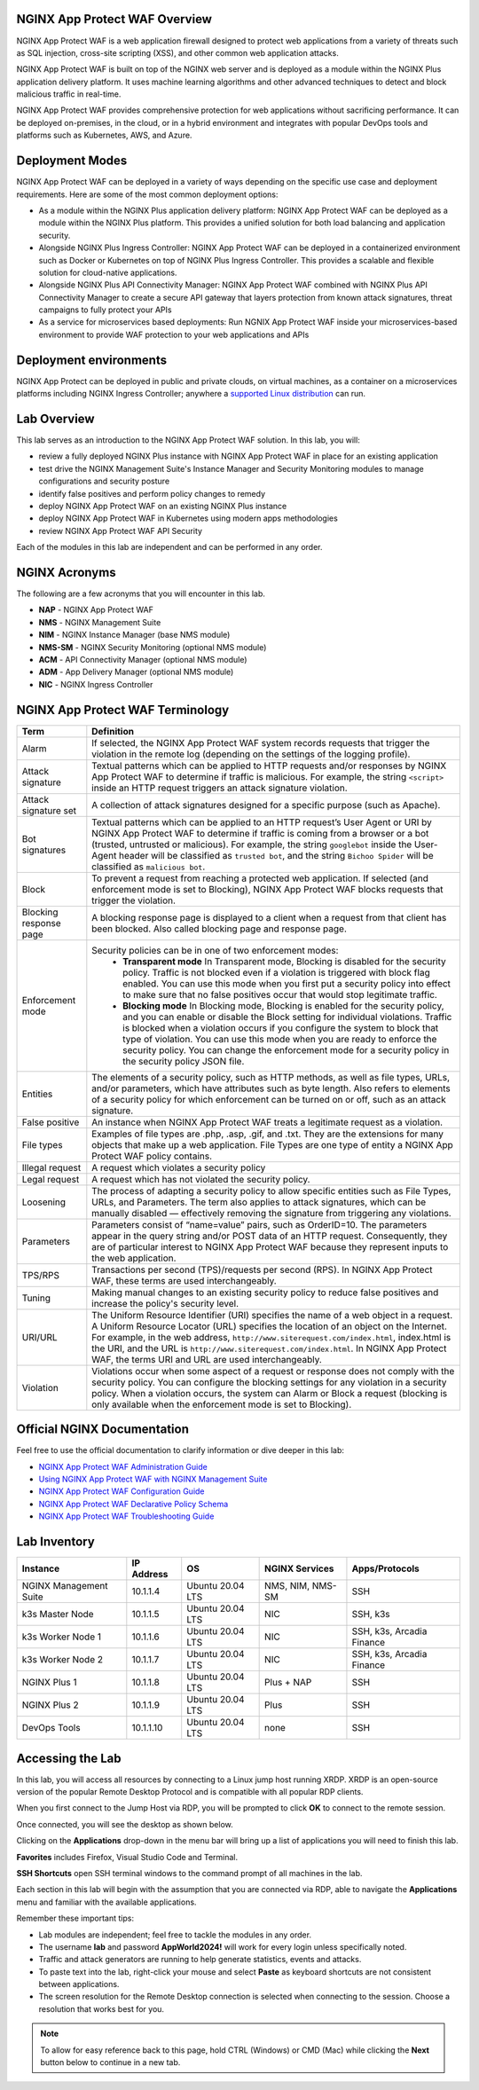 NGINX App Protect WAF Overview
------------------------------

NGINX App Protect WAF is a web application firewall designed to protect web applications from a variety of threats such as SQL injection, cross-site scripting (XSS), and other common web application attacks.

NGINX App Protect WAF is built on top of the NGINX web server and is deployed as a module within the NGINX Plus application delivery platform. It uses machine learning algorithms and other advanced techniques to detect and block malicious traffic in real-time.

NGINX App Protect WAF provides comprehensive protection for web applications without sacrificing performance. It can be deployed on-premises, in the cloud, or in a hybrid environment and integrates with popular DevOps tools and platforms such as Kubernetes, AWS, and Azure.

Deployment Modes
----------------

NGINX App Protect WAF can be deployed in a variety of ways depending on the specific use case and deployment requirements. Here are some of the most common deployment options:

- As a module within the NGINX Plus application delivery platform: NGINX App Protect WAF can be deployed as a module within the NGINX Plus platform. This provides a unified solution for both load balancing and application security.
- Alongside NGINX Plus Ingress Controller: NGINX App Protect WAF can be deployed in a containerized environment such as Docker or Kubernetes on top of NGINX Plus Ingress Controller. This provides a scalable and flexible solution for cloud-native applications.
- Alongside NGINX Plus API Connectivity Manager: NGINX App Protect WAF combined with NGINX Plus API Connectivity Manager to create a secure API gateway that layers protection from known attack signatures, threat campaigns to fully protect your APIs
- As a service for microservices based deployments: Run NGNIX App Protect WAF inside your microservices-based environment to provide WAF protection to your web applications and APIs

.. image:: images/deployment_modes.png
   :align: center
   :alt: Image showing deployment modes for NGINX App Protect WAF

Deployment environments
-----------------------

NGINX App Protect can be deployed in public and private clouds, on virtual machines, as a container on a microservices platforms including NGINX Ingress Controller; anywhere a `supported Linux distribution <https://docs.nginx.com/nginx-app-protect-waf/admin-guide/install/#prerequisites>`_ can run. 

.. image:: images/deployment_environments.png
   :align: center
   :alt: Image showing diagram of support deployment environments for NGINX App Protect WAF

Lab Overview
------------

This lab serves as an introduction to the NGINX App Protect WAF solution. In this lab, you will:

- review a fully deployed NGINX Plus instance with NGINX App Protect WAF in place for an existing application
- test drive the NGINX Management Suite's Instance Manager and Security Monitoring modules to manage configurations and security posture
- identify false positives and perform policy changes to remedy
- deploy NGINX App Protect WAF on an existing NGINX Plus instance 
- deploy NGINX App Protect WAF in Kubernetes using modern apps methodologies
- review NGINX App Protect WAF API Security

Each of the modules in this lab are independent and can be performed in any order. 

NGINX Acronyms
--------------

The following are a few acronyms that you will encounter in this lab. 

- **NAP** - NGINX App Protect WAF
- **NMS** - NGINX Management Suite
- **NIM** - NGINX Instance Manager (base NMS module)
- **NMS-SM** - NGINX Security Monitoring (optional NMS module)
- **ACM** - API Connectivity Manager (optional NMS module)
- **ADM** - App Delivery Manager (optional NMS module)
- **NIC** - NGINX Ingress Controller

NGINX App Protect WAF Terminology
---------------------------------

.. list-table:: 
  :header-rows: 1

  * - **Term**
    - **Definition**
  * - Alarm
    - If selected, the NGINX App Protect WAF system records requests that trigger the violation in the remote log (depending on the settings of the logging profile).
  * - Attack signature
    - Textual patterns which can be applied to HTTP requests and/or responses by NGINX App Protect WAF to determine if traffic is malicious. For example, the string ``<script>`` inside an HTTP request triggers an attack signature violation.
  * - Attack signature set
    - A collection of attack signatures designed for a specific purpose (such as Apache).
  * - Bot signatures
    - Textual patterns which can be applied to an HTTP request’s User Agent or URI by NGINX App Protect WAF to determine if traffic is coming from a browser or a bot (trusted, untrusted or malicious). For example, the string ``googlebot`` inside the User-Agent header will be classified as ``trusted bot``, and the string ``Bichoo Spider`` will be classified as ``malicious bot``.
  * - Block
    - To prevent a request from reaching a protected web application. If selected (and enforcement mode is set to Blocking), NGINX App Protect WAF blocks requests that trigger the violation.
  * - Blocking response page
    - A blocking response page is displayed to a client when a request from that client has been blocked. Also called blocking page and response page.
  * - Enforcement mode
    - Security policies can be in one of two enforcement modes:
        - **Transparent mode** In Transparent mode, Blocking is disabled for the security policy. Traffic is not blocked even if a violation is triggered with block flag enabled. You can use this mode when you first put a security policy into effect to make sure that no false positives occur that would stop legitimate traffic.
        - **Blocking mode** In Blocking mode, Blocking is enabled for the security policy, and you can enable or disable the Block setting for individual violations. Traffic is blocked when a violation occurs if you configure the system to block that type of violation. You can use this mode when you are ready to enforce the security policy. You can change the enforcement mode for a security policy in the security policy JSON file.
  * - Entities
    - The elements of a security policy, such as HTTP methods, as well as file types, URLs, and/or parameters, which have attributes such as byte length. Also refers to elements of a security policy for which enforcement can be turned on or off, such as an attack signature.
  * - False positive
    - An instance when NGINX App Protect WAF treats a legitimate request as a violation.
  * - File types
    - Examples of file types are .php, .asp, .gif, and .txt. They are the extensions for many objects that make up a web application. File Types are one type of entity a NGINX App Protect WAF policy contains.
  * - Illegal request
    - A request which violates a security policy
  * - Legal request
    - A request which has not violated the security policy.
  * - Loosening
    - The process of adapting a security policy to allow specific entities such as File Types, URLs, and Parameters. The term also applies to attack signatures, which can be manually disabled — effectively removing the signature from triggering any violations.
  * - Parameters
    - Parameters consist of “name=value” pairs, such as OrderID=10. The parameters appear in the query string and/or POST data of an HTTP request. Consequently, they are of particular interest to NGINX App Protect WAF because they represent inputs to the web application.
  * - TPS/RPS
    - Transactions per second (TPS)/requests per second (RPS). In NGINX App Protect WAF, these terms are used interchangeably.
  * - Tuning
    - Making manual changes to an existing security policy to reduce false positives and increase the policy's security level.
  * - URI/URL
    - The Uniform Resource Identifier (URI) specifies the name of a web object in a request. A Uniform Resource Locator (URL) specifies the location of an object on the Internet. For example, in the web address, ``http://www.siterequest.com/index.html``, index.html is the URI, and the URL is ``http://www.siterequest.com/index.html``. In NGINX App Protect WAF, the terms URI and URL are used interchangeably.
  * - Violation
    - Violations occur when some aspect of a request or response does not comply with the security policy. You can configure the blocking settings for any violation in a security policy. When a violation occurs, the system can Alarm or Block a request (blocking is only available when the enforcement mode is set to Blocking).

Official NGINX Documentation
----------------------------

Feel free to use the official documentation to clarify information or dive deeper in this lab:

- `NGINX App Protect WAF Administration Guide <https://docs.nginx.com/nginx-app-protect-waf/admin-guide/install/>`_
- `Using NGINX App Protect WAF with NGINX Management Suite <https://docs.nginx.com/nginx-app-protect-waf/admin-guide/install-nms/>`_
- `NGINX App Protect WAF Configuration Guide <https://docs.nginx.com/nginx-app-protect-waf/configuration-guide/configuration/>`_
- `NGINX App Protect WAF Declarative Policy Schema <https://docs.nginx.com/nginx-app-protect-waf/declarative-policy/policy/>`_
- `NGINX App Protect WAF Troubleshooting Guide <https://docs.nginx.com/nginx-app-protect-waf/troubleshooting-guide/troubleshooting/>`_

Lab Inventory
-------------

.. list-table:: 
  :header-rows: 1

  * - **Instance**
    - **IP Address**
    - **OS**
    - **NGINX Services**
    - **Apps/Protocols**
  * - NGINX Management Suite
    - 10.1.1.4
    - Ubuntu 20.04 LTS
    - NMS, NIM, NMS-SM
    - SSH
  * - k3s Master Node
    - 10.1.1.5
    - Ubuntu 20.04 LTS
    - NIC
    - SSH, k3s
  * - k3s Worker Node 1
    - 10.1.1.6
    - Ubuntu 20.04 LTS
    - NIC
    - SSH, k3s, Arcadia Finance
  * - k3s Worker Node 2
    - 10.1.1.7
    - Ubuntu 20.04 LTS
    - NIC
    - SSH, k3s, Arcadia Finance
  * - NGINX Plus 1
    - 10.1.1.8
    - Ubuntu 20.04 LTS
    - Plus + NAP
    - SSH
  * - NGINX Plus 2
    - 10.1.1.9
    - Ubuntu 20.04 LTS
    - Plus
    - SSH
  * - DevOps Tools
    - 10.1.1.10
    - Ubuntu 20.04 LTS
    - none
    - SSH

Accessing the Lab
-----------------

In this lab, you will access all resources by connecting to a Linux jump host running XRDP. XRDP is an open-source version of the popular Remote Desktop Protocol and is compatible with all popular RDP clients.

When you first connect to the Jump Host via RDP, you will be prompted to click **OK** to connect to the remote session.

.. image:: images/xrdp_login_prompt.png

Once connected, you will see the desktop as shown below.

.. image:: images/xrdp_desktop.png

Clicking on the **Applications** drop-down in the menu bar will bring up a list of applications you will need to finish this lab.

**Favorites** includes Firefox, Visual Studio Code and Terminal.

.. image:: images/desktop_favorites.png

**SSH Shortcuts** open SSH terminal windows to the command prompt of all machines in the lab.

.. image:: images/desktop_ssh.png

Each section in this lab will begin with the assumption that you are connected via RDP, able to navigate the **Applications** menu and familiar with the available applications.

Remember these important tips:

- Lab modules are independent; feel free to tackle the modules in any order.
- The username **lab** and password **AppWorld2024!** will work for every login unless specifically noted.
- Traffic and attack generators are running to help generate statistics, events and attacks.
- To paste text into the lab, right-click your mouse and select **Paste** as keyboard shortcuts are not consistent between applications.
- The screen resolution for the Remote Desktop connection is selected when connecting to the session. Choose a resolution that works best for you.

.. note:: To allow for easy reference back to this page, hold CTRL (Windows) or CMD (Mac) while clicking the **Next** button below to continue in a new tab.